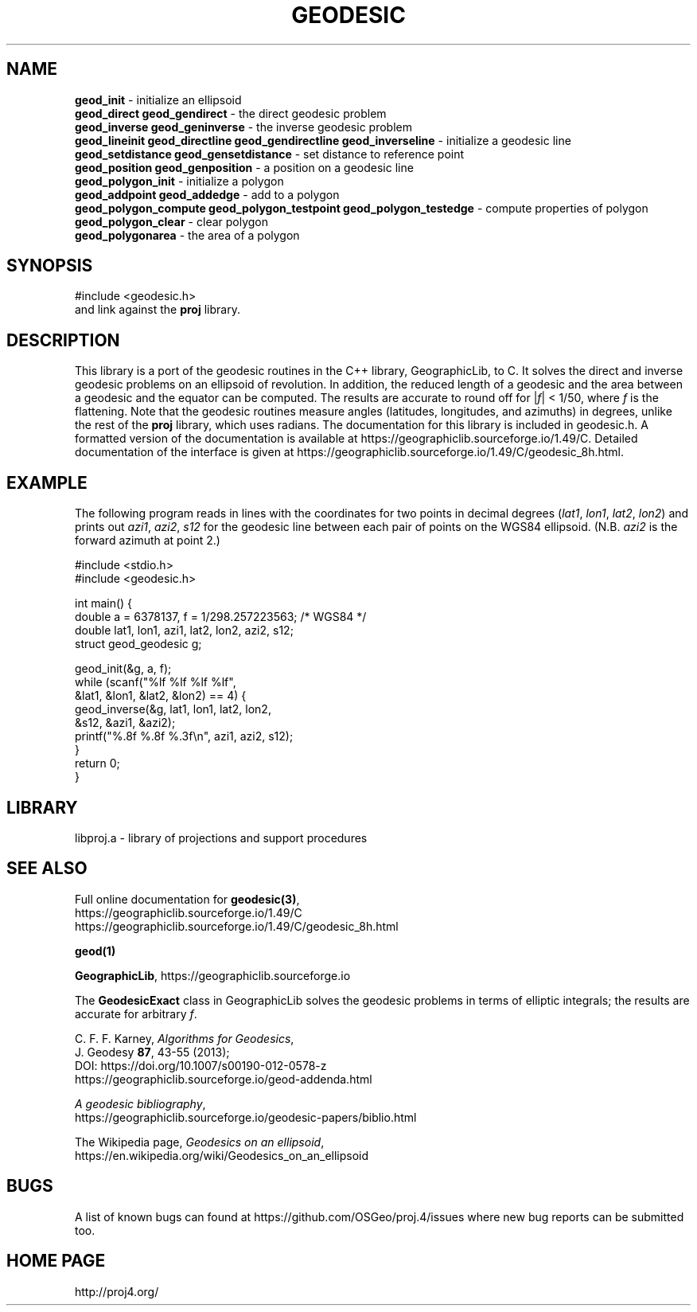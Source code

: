 .\" @(#)geodesic.3
.nr LL 7.0i
.TH GEODESIC 3 "2017/04/09 Rel. 4.9.3"
.ad b
.hy 1
.SH NAME
.B geod_init
\- initialize an ellipsoid
.br
.B geod_direct geod_gendirect
\- the direct geodesic problem
.br
.B geod_inverse geod_geninverse
\- the inverse geodesic problem
.br
.B geod_lineinit geod_directline geod_gendirectline geod_inverseline
\- initialize a geodesic line
.br
.B geod_setdistance geod_gensetdistance
\- set distance to reference point
.br
.B geod_position geod_genposition
\- a position on a geodesic line
.br
.B geod_polygon_init
\- initialize a polygon
.br
.B geod_addpoint geod_addedge
\- add to a polygon
.br
.B geod_polygon_compute geod_polygon_testpoint geod_polygon_testedge
\- compute properties of polygon
.br
.B geod_polygon_clear
\- clear polygon
.br
.B geod_polygonarea
\- the area of a polygon
.br
.SH SYNOPSIS
.nf
#include <geodesic.h>
.br
and link against the \fBproj\fR library.
.SH DESCRIPTION
This library is a port of the geodesic routines in the C++ library,
GeographicLib, to C.  It solves the direct and inverse geodesic problems
on an ellipsoid of revolution.  In addition, the reduced length of a
geodesic and the area between a geodesic and the equator can be
computed.  The results are accurate to round off for |\fIf\fR| < 1/50,
where \fIf\fR is the flattening.  Note that the geodesic routines
measure angles (latitudes, longitudes, and azimuths) in degrees, unlike
the rest of the \fBproj\fR library, which uses radians.  The
documentation for this library is included in geodesic.h.  A formatted
version of the documentation is available at
https://geographiclib.sourceforge.io/1.49/C.  Detailed documentation of
the interface is given at
https://geographiclib.sourceforge.io/1.49/C/geodesic_8h.html.
.SH EXAMPLE
The following program reads in lines with the coordinates for two points
in decimal degrees (\fIlat1\fR, \fIlon1\fR, \fIlat2\fR, \fIlon2\fR) and
prints out \fIazi1\fR, \fIazi2\fR, \fIs12\fR for the geodesic line
between each pair of points on the WGS84 ellipsoid.  (N.B. \fIazi2\fR is
the forward azimuth at point 2.)
.nf
\f(CW

#include <stdio.h>
#include <geodesic.h>

int main() {
  double a = 6378137, f = 1/298.257223563; /* WGS84 */
  double lat1, lon1, azi1, lat2, lon2, azi2, s12;
  struct geod_geodesic g;

  geod_init(&g, a, f);
  while (scanf("%lf %lf %lf %lf",
               &lat1, &lon1, &lat2, &lon2) == 4) {
    geod_inverse(&g, lat1, lon1, lat2, lon2,
                 &s12, &azi1, &azi2);
    printf("%.8f %.8f %.3f\en", azi1, azi2, s12);
  }
  return 0;
} \fR
.br
.fi
.SH LIBRARY
libproj.a \- library of projections and support procedures
.SH SEE ALSO
Full online documentation for \fBgeodesic(3)\fR,
.br
https://geographiclib.sourceforge.io/1.49/C
.br
https://geographiclib.sourceforge.io/1.49/C/geodesic_8h.html
.PP
.B geod(1)
.PP
\fBGeographicLib\fR, https://geographiclib.sourceforge.io
.PP
The \fBGeodesicExact\fR class in GeographicLib solves the geodesic
problems in terms of elliptic integrals; the results are accurate for
arbitrary \fIf\fR.
.PP
C. F. F. Karney, \fIAlgorithms for Geodesics\fR,
.br
J. Geodesy \fB87\fR, 43-55 (2013);
.br
DOI: https://doi.org/10.1007/s00190-012-0578-z
.br
https://geographiclib.sourceforge.io/geod-addenda.html
.PP
\fIA geodesic bibliography\fR,
.br
https://geographiclib.sourceforge.io/geodesic-papers/biblio.html
.PP
The Wikipedia page, \fIGeodesics on an ellipsoid\fR,
.br
https://en.wikipedia.org/wiki/Geodesics_on_an_ellipsoid
.SH BUGS
A list of known bugs can found at https://github.com/OSGeo/proj.4/issues
where new bug reports can be submitted too.
.SH HOME PAGE
http://proj4.org/
